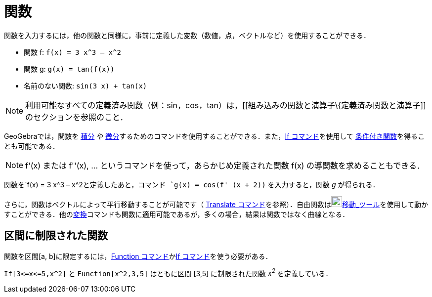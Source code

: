 = 関数
ifdef::env-github[:imagesdir: /ja/modules/ROOT/assets/images]

関数を入力するには，他の関数と同様に，事前に定義した変数（数値，点，ベクトルなど）を使用することができる．

[EXAMPLE]
====

* 関数 f: `++f(x) = 3 x^3 – x^2++`
* 関数 g: `++g(x) = tan(f(x))++`
* 名前のない関数: `++sin(3 x) + tan(x)++`

====

[NOTE]
====

利用可能なすべての定義済み関数（例：sin，cos，tan）は，[[組み込みの関数と演算子\{定義済み関数と演算子]]のセクションを参照のこと．

====

GeoGebraでは，関数を xref:/commands/Integral.adoc[積分] や
xref:/commands/Derivative.adoc[微分]するためのコマンドを使用することができる．また，xref:/commands/If.adoc[If
コマンド]を使用して xref:/commands/If.adoc[条件付き関数]を得ることも可能である．

[NOTE]
====

f'(x) または f''(x), ... というコマンドを使って，あらかじめ定義された関数 f(x) の導関数を求めることもできる．

====

[EXAMPLE]
====

関数を`++f(x) = 3 x^3 – x^2++`と定義したあと，コマンド `++g(x) = cos(f' (x + 2))++` を入力すると，関数 _g_ が得られる．

====

さらに，関数はベクトルによって平行移動することが可能です（ xref:/commands/Translate.adoc[Translate
コマンド]を参照）．自由関数はimage:22px-Mode_move.svg.png[Mode
move.svg,width=22,height=22]xref:/tools/移動.adoc[移動_ツール]を使用して動かすことができる．他のxref:/commands/変換.adoc[変換]コマンドも関数に適用可能であるが，多くの場合，結果は関数ではなく曲線となる．

== 区間に制限された関数

関数を区間[a, b]に限定するには，xref:/commands/Function.adoc[Function コマンド]かxref:/commands/If.adoc[If
コマンド]を使う必要がある．

[EXAMPLE]
====

`++If[3<=x<=5,x^2]++` と `++Function[x^2,3,5]++` はともに区間 [3,5] に制限された関数 _x^2^_ を定義している．

====
